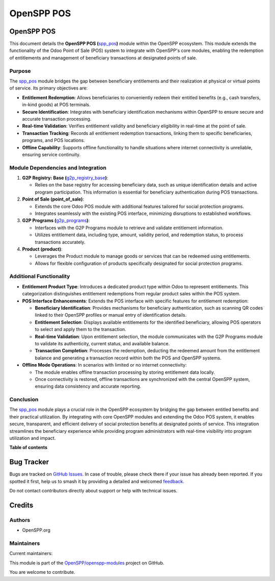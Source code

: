 ===========
OpenSPP POS
===========

..
   !!!!!!!!!!!!!!!!!!!!!!!!!!!!!!!!!!!!!!!!!!!!!!!!!!!!
   !! This file is generated by oca-gen-addon-readme !!
   !! changes will be overwritten.                   !!
   !!!!!!!!!!!!!!!!!!!!!!!!!!!!!!!!!!!!!!!!!!!!!!!!!!!!
   !! source digest: sha256:86cfba1ca834c2787b8bc99cd5b07c2deef87e9c4d004a12e01f9b068992960d
   !!!!!!!!!!!!!!!!!!!!!!!!!!!!!!!!!!!!!!!!!!!!!!!!!!!!

.. |badge1| image:: https://img.shields.io/badge/maturity-Beta-yellow.png
    :target: https://odoo-community.org/page/development-status
    :alt: Beta
.. |badge2| image:: https://img.shields.io/badge/licence-LGPL--3-blue.png
    :target: http://www.gnu.org/licenses/lgpl-3.0-standalone.html
    :alt: License: LGPL-3
.. |badge3| image:: https://img.shields.io/badge/github-OpenSPP%2Fopenspp--modules-lightgray.png?logo=github
    :target: https://github.com/OpenSPP/openspp-modules/tree/17.0/spp_pos
    :alt: OpenSPP/openspp-modules

|badge1| |badge2| |badge3|

OpenSPP POS
===========

This document details the **OpenSPP POS
(**\ `spp_pos <spp_pos>`__\ **)** module within the OpenSPP ecosystem.
This module extends the functionality of the Odoo Point of Sale (POS)
system to integrate with OpenSPP's core modules, enabling the redemption
of entitlements and management of beneficiary transactions at designated
points of sale.

Purpose
-------

The `spp_pos <spp_pos>`__ module bridges the gap between beneficiary
entitlements and their realization at physical or virtual points of
service. Its primary objectives are:

-  **Entitlement Redemption**: Allows beneficiaries to conveniently
   redeem their entitled benefits (e.g., cash transfers, in-kind goods)
   at POS terminals.
-  **Secure Identification**: Integrates with beneficiary identification
   mechanisms within OpenSPP to ensure secure and accurate transaction
   processing.
-  **Real-time Validation**: Verifies entitlement validity and
   beneficiary eligibility in real-time at the point of sale.
-  **Transaction Tracking**: Records all entitlement redemption
   transactions, linking them to specific beneficiaries, programs, and
   POS locations.
-  **Offline Capability**: Supports offline functionality to handle
   situations where internet connectivity is unreliable, ensuring
   service continuity.

Module Dependencies and Integration
-----------------------------------

1. **G2P Registry: Base
   (**\ `g2p_registry_base <g2p_registry_base>`__\ **)**:

   -  Relies on the base registry for accessing beneficiary data, such
      as unique identification details and active program participation.
      This information is essential for beneficiary authentication
      during POS transactions.

2. **Point of Sale (point_of_sale)**:

   -  Extends the core Odoo POS module with additional features tailored
      for social protection programs.
   -  Integrates seamlessly with the existing POS interface, minimizing
      disruptions to established workflows.

3. **G2P Programs (**\ `g2p_programs <g2p_programs>`__\ **)**:

   -  Interfaces with the G2P Programs module to retrieve and validate
      entitlement information.
   -  Utilizes entitlement data, including type, amount, validity
      period, and redemption status, to process transactions accurately.

4. **Product (product)**:

   -  Leverages the Product module to manage goods or services that can
      be redeemed using entitlements.
   -  Allows for flexible configuration of products specifically
      designated for social protection programs.

Additional Functionality
------------------------

-  **Entitlement Product Type**: Introduces a dedicated product type
   within Odoo to represent entitlements. This categorization
   distinguishes entitlement redemptions from regular product sales
   within the POS system.

-  **POS Interface Enhancements**: Extends the POS interface with
   specific features for entitlement redemption:

   -  **Beneficiary Identification**: Provides mechanisms for
      beneficiary authentication, such as scanning QR codes linked to
      their OpenSPP profiles or manual entry of identification details.
   -  **Entitlement Selection**: Displays available entitlements for the
      identified beneficiary, allowing POS operators to select and apply
      them to the transaction.
   -  **Real-time Validation**: Upon entitlement selection, the module
      communicates with the G2P Programs module to validate its
      authenticity, current status, and available balance.
   -  **Transaction Completion**: Processes the redemption, deducting
      the redeemed amount from the entitlement balance and generating a
      transaction record within both the POS and OpenSPP systems.

-  **Offline Mode Operations**: In scenarios with limited or no internet
   connectivity:

   -  The module enables offline transaction processing by storing
      entitlement data locally.
   -  Once connectivity is restored, offline transactions are
      synchronized with the central OpenSPP system, ensuring data
      consistency and accurate reporting.

Conclusion
----------

The `spp_pos <spp_pos>`__ module plays a crucial role in the OpenSPP
ecosystem by bridging the gap between entitled benefits and their
practical utilization. By integrating with core OpenSPP modules and
extending the Odoo POS system, it enables secure, transparent, and
efficient delivery of social protection benefits at designated points of
service. This integration streamlines the beneficiary experience while
providing program administrators with real-time visibility into program
utilization and impact.

**Table of contents**

.. contents::
   :local:

Bug Tracker
===========

Bugs are tracked on `GitHub Issues <https://github.com/OpenSPP/openspp-modules/issues>`_.
In case of trouble, please check there if your issue has already been reported.
If you spotted it first, help us to smash it by providing a detailed and welcomed
`feedback <https://github.com/OpenSPP/openspp-modules/issues/new?body=module:%20spp_pos%0Aversion:%2017.0%0A%0A**Steps%20to%20reproduce**%0A-%20...%0A%0A**Current%20behavior**%0A%0A**Expected%20behavior**>`_.

Do not contact contributors directly about support or help with technical issues.

Credits
=======

Authors
-------

* OpenSPP.org

Maintainers
-----------

.. |maintainer-jeremi| image:: https://github.com/jeremi.png?size=40px
    :target: https://github.com/jeremi
    :alt: jeremi
.. |maintainer-gonzalesedwin1123| image:: https://github.com/gonzalesedwin1123.png?size=40px
    :target: https://github.com/gonzalesedwin1123
    :alt: gonzalesedwin1123

Current maintainers:

|maintainer-jeremi| |maintainer-gonzalesedwin1123|

This module is part of the `OpenSPP/openspp-modules <https://github.com/OpenSPP/openspp-modules/tree/17.0/spp_pos>`_ project on GitHub.

You are welcome to contribute.
